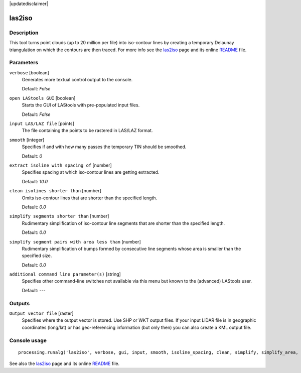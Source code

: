 |updatedisclaimer|

las2iso
-------

Description
...........

This tool turns point clouds (up to 20 million per file) into iso-contour lines by creating a temporary Delaunay triangulation on which the contours are then traced. For more info see the `las2iso <http://rapidlasso.com/las2iso>`_ page and its online `README <http://lastools.org/download/las2iso_README.txt>`_ file.

Parameters
..........

``verbose`` [boolean]
  Generates more textual control output to the console.
  
  Default: *False*

``open LAStools GUI`` [boolean]
  Starts the GUI of LAStools with pre-populated input files.
  
  Default: *False*
  
``input LAS/LAZ file`` [points]
  The file containing the points to be rastered in LAS/LAZ format.

``smooth`` [integer]
  Specifies if and with how many passes the temporary TIN should be smoothed.

  Default: *0*

``extract isoline with spacing of`` [number]
  Specifies spacing at which iso-contour lines are getting extracted.

  Default: *10.0*

``clean isolines shorter than`` [number]
  Omits iso-contour lines that are shorter than the specified length.

  Default: *0.0*

``simplify segments shorter than`` [number]
  Rudimentary simplification of iso-contour line segments that are shorter than the specified length.

  Default: *0.0*

``simplify segment pairs with area less than`` [number]
  Rudimentary simplification of bumps formed by consecutive line segments whose area is smaller than the specified size.

  Default: *0.0*

``additional command line parameter(s)`` [string]
  Specifies other command-line switches not available via this menu but known to the (advanced) LAStools user.

  Default: *---*
  
Outputs
.......

``Output vector file`` [raster]
  Specifies where the output vector is stored. Use SHP or WKT output files. If your input LiDAR file is in geographic coordinates (long/lat) or has geo-referencing information (but only then) you can also create a KML output file.

Console usage
.............

::

  processing.runalg('las2iso', verbose, gui, input, smooth, isoline_spacing, clean, simplify, simplify_area, additional, output)

See also the `las2iso <http://rapidlasso.com/las2iso>`_ page and its online `README <http://lastools.org/download/las2iso_README.txt>`_ file.
